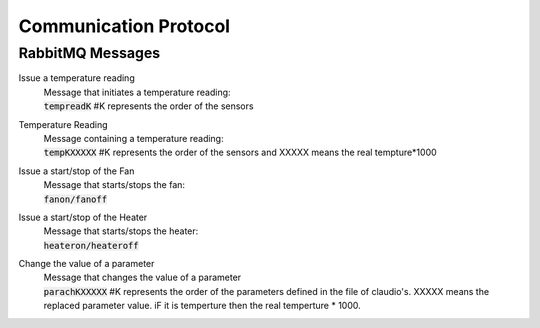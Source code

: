 Communication Protocol
======================

RabbitMQ Messages
-----------------

Issue a temperature reading
    | Message that initiates a temperature reading:
    | :code:`tempreadK` #K represents the order of the sensors

Temperature Reading
    | Message containing a temperature reading:
    | :code:`tempKXXXXX`  #K represents the order of the sensors and XXXXX means the real tempture*1000

Issue a start/stop of the Fan
    | Message that starts/stops the fan:
    | :code:`fanon/fanoff` 

Issue a start/stop of the Heater
    | Message that starts/stops the heater:
    | :code:`heateron/heateroff`

Change the value of a parameter
    | Message that changes the value of a parameter
    | :code:`parachKXXXXX` #K represents the order of the parameters defined in the file of claudio's. XXXXX means the replaced parameter value. iF it is temperture then the real temperture * 1000. 
